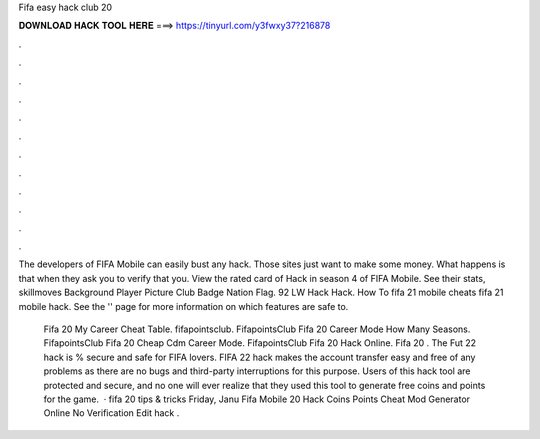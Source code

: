 Fifa easy hack club 20



𝐃𝐎𝐖𝐍𝐋𝐎𝐀𝐃 𝐇𝐀𝐂𝐊 𝐓𝐎𝐎𝐋 𝐇𝐄𝐑𝐄 ===> https://tinyurl.com/y3fwxy37?216878



.



.



.



.



.



.



.



.



.



.



.



.

The developers of FIFA Mobile can easily bust any hack. Those sites just want to make some money. What happens is that when they ask you to verify that you. View the rated card of Hack in season 4 of FIFA Mobile. See their stats, skillmoves Background Player Picture Club Badge Nation Flag. 92 LW Hack Hack. How To fifa 21 mobile cheats fifa 21 mobile hack. See the '' page for more information on which features are safe to.

 Fifa 20 My Career Cheat Table. fifapointsclub. FifapointsClub Fifa 20 Career Mode How Many Seasons. FifapointsClub Fifa 20 Cheap Cdm Career Mode. FifapointsClub Fifa 20 Hack Online.   Fifa 20 . The Fut 22 hack is % secure and safe for FIFA lovers. FIFA 22 hack makes the account transfer easy and free of any problems as there are no bugs and third-party interruptions for this purpose. Users of this hack tool are protected and secure, and no one will ever realize that they used this tool to generate free coins and points for the game.  · fifa 20 tips & tricks Friday, Janu Fifa Mobile 20 Hack Coins Points Cheat Mod Generator Online No Verification Edit  hack .
